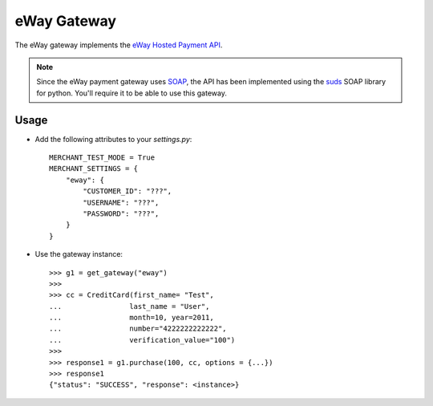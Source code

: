 -------------
eWay Gateway
-------------

The eWay gateway implements the `eWay Hosted Payment API`_.

.. note::

     Since the eWay payment gateway uses SOAP_, the API has been implemented
     using the suds_ SOAP library for python. You'll require it to be able to
     use this gateway.

Usage
------

* Add the following attributes to your `settings.py`::

    MERCHANT_TEST_MODE = True
    MERCHANT_SETTINGS = {
        "eway": {
            "CUSTOMER_ID": "???",
            "USERNAME": "???",
            "PASSWORD": "???",
        }
    }
    
* Use the gateway instance::

    >>> g1 = get_gateway("eway")
    >>>
    >>> cc = CreditCard(first_name= "Test",
    ...                last_name = "User",
    ...                month=10, year=2011,
    ...                number="4222222222222",
    ...                verification_value="100")
    >>>
    >>> response1 = g1.purchase(100, cc, options = {...})
    >>> response1
    {"status": "SUCCESS", "response": <instance>}

.. _`eWay Hosted Payment API`: http://www.eway.com.au/Developer/eway-api/hosted-payment-solution.aspx
.. _SOAP: http://en.wikipedia.org/wiki/SOAP
.. _suds: https://fedorahosted.org/suds/
